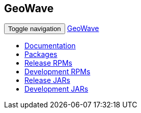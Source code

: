 [[packages-navbar]]
<<<

:linkattrs:

== GeoWave

++++
<!-- Start Navbar -->
    <div class="navbar-wrapper">
        <div class="container">
            <nav class="navbar navbar-inverse navbar-static-top" role="navigation">
                <div class="container">
                    <div class="navbar-header">
                        <button type="button" class="navbar-toggle collapsed" data-toggle="collapse" data-target="#navbar" aria-expanded="false" aria-controls="navbar">
                            <span class="sr-only">Toggle navigation</span>
                            <span class="icon-bar"></span>
                            <span class="icon-bar"></span>
                            <span class="icon-bar"></span>
                        </button>
                        <a class="navbar-brand" href="index.html">GeoWave</a>
                    </div>
                    <div id="navbar" class="navbar-collapse collapse">
                        <ul class="nav navbar-nav">
							<li><a href="userguide.html#installation-from-rpm">Documentation</a></li>                        
                            <li class="active"><a href="#packages" role="tab" data-toggle="tab">Packages</a></li>
                            <li><a href="#release" role="tab" data-toggle="tab">Release RPMs</a></li>
                            <li><a href="#dev" role="tab" data-toggle="tab">Development RPMs</a></li>
							<li><a href="#release-jars" role="tab" data-toggle="tab">Release JARs</a></li>
                            <li><a href="#dev-jars" role="tab" data-toggle="tab">Development JARs</a></li>
                        </ul>
                    </div>
                </div>
            </nav>
        </div>
    </div>
    <!-- End Navbar -->
++++




